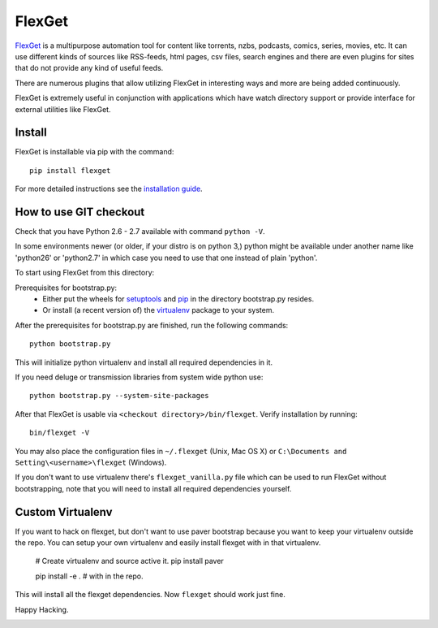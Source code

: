 FlexGet
=======

`FlexGet`_ is a multipurpose automation tool for content like torrents, nzbs,
podcasts, comics, series, movies, etc. It can use different kinds of sources
like RSS-feeds, html pages, csv files, search engines and there are even
plugins for sites that do not provide any kind of useful feeds.

There are numerous plugins that allow utilizing FlexGet in interesting ways
and more are being added continuously.

FlexGet is extremely useful in conjunction with applications which have watch
directory support or provide interface for external utilities like FlexGet.

.. _FlexGet: http://flexget.com

.. image:: https://api.travis-ci.org/lildadou/Flexget.png?branch=music_snep
    :target: https://travis-ci.org/lildadou/Flexget

.. image:: https://img.shields.io/pypi/v/Flexget.svg
    :target: https://pypi.python.org/pypi/Flexget

.. image:: https://img.shields.io/pypi/dm/Flexget.svg
        :target: https://pypi.python.org/pypi/Flexget

Install
-------

FlexGet is installable via pip with the command::

    pip install flexget

For more detailed instructions see the `installation guide`_.

.. _installation guide: http://flexget.com/wiki/Install


How to use GIT checkout
-----------------------

Check that you have Python 2.6 - 2.7 available with command ``python -V``.

In some environments newer (or older, if your distro is on python 3,) python
might be available under another name like 'python26' or 'python2.7' in which
case you need to use that one instead of plain 'python'.

To start using FlexGet from this directory:

Prerequisites for bootstrap.py:
 - Either put the wheels for `setuptools`_ and `pip`_ in the directory bootstrap.py resides.
 - Or install (a recent version of) the `virtualenv`_ package to your system.

.. _setuptools: https://pypi.python.org/pypi/setuptools
.. _pip: https://pypi.python.org/pypi/pip
.. _virtualenv: https://pypi.python.org/pypi/virtualenv

After the prerequisites for bootstrap.py are finished, run the following commands::

    python bootstrap.py

This will initialize python virtualenv and install all required dependencies
in it.

If you need deluge or transmission libraries from system wide python use::

    python bootstrap.py --system-site-packages

After that FlexGet is usable via ``<checkout directory>/bin/flexget``. Verify
installation by running::

    bin/flexget -V

You may also place the configuration files in ``~/.flexget`` (Unix, Mac OS X)
or ``C:\Documents and Setting\<username>\flexget`` (Windows).

If you don't want to use virtualenv there's ``flexget_vanilla.py`` file which
can be used to run FlexGet without bootstrapping, note that you will need to
install all required dependencies yourself.

Custom Virtualenv
-----------------

If you want to hack on flexget, but don't want to use paver bootstrap because
you want to keep your virtualenv outside the repo. You can setup your own virtualenv
and easily install flexget with in that virtualenv.

    # Create virtualenv and source active it.
    pip install paver

    pip install -e . # with in the repo.

This will install all the flexget dependencies. Now ``flexget`` should work just fine.

Happy Hacking.


.. image:: https://d2weczhvl823v0.cloudfront.net/Flexget/flexget/trend.png
   :alt: Bitdeli badge
   :target: https://bitdeli.com/free

